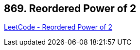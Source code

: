 == 869. Reordered Power of 2

https://leetcode.com/problems/reordered-power-of-2/[LeetCode - Reordered Power of 2]

